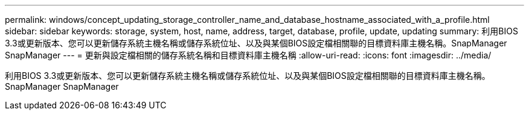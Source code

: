 ---
permalink: windows/concept_updating_storage_controller_name_and_database_hostname_associated_with_a_profile.html 
sidebar: sidebar 
keywords: storage, system, host, name, address, target, database, profile, update, updating 
summary: 利用BIOS 3.3或更新版本、您可以更新儲存系統主機名稱或儲存系統位址、以及與某個BIOS設定檔相關聯的目標資料庫主機名稱。SnapManager SnapManager 
---
= 更新與設定檔相關的儲存系統名稱和目標資料庫主機名稱
:allow-uri-read: 
:icons: font
:imagesdir: ../media/


[role="lead"]
利用BIOS 3.3或更新版本、您可以更新儲存系統主機名稱或儲存系統位址、以及與某個BIOS設定檔相關聯的目標資料庫主機名稱。SnapManager SnapManager
